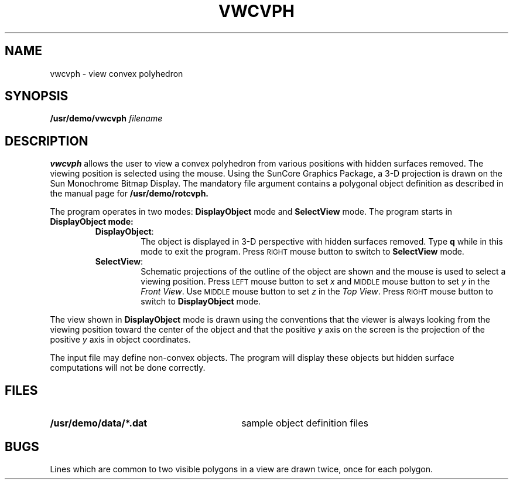 .\" @(#)vwcvph.6 1.1 92/07/30 SMI;
.TH VWCVPH 6 "16 February 1988"
.SH NAME
vwcvph \- view convex polyhedron
.SH SYNOPSIS
.B /usr/demo/vwcvph
.I filename
.SH DESCRIPTION
.IX "vwcvph view" "" "\fLvwcvph\fP \(em view convex polyhedron" ""
.IX polyhedron "view convex polyhedron"
.IX view "convex polyhedron"
.LP
.B vwcvph
allows the user to view a convex polyhedron from
various positions with hidden surfaces removed.
The viewing position is selected using the mouse.
Using the SunCore Graphics Package, a 3-D projection
is drawn on the Sun Monochrome Bitmap Display.
The mandatory file argument contains a
polygonal object definition as
described in the manual page for
.B /usr/demo/rotcvph.
.LP
The program operates in two modes:
.B DisplayObject
mode and
.B SelectView
mode.
The program starts in
.B DisplayObject mode:
.RS
.TP
.BR DisplayObject :
The object is displayed in 3-D perspective with hidden surfaces removed.
Type
.B q
while in this mode to exit the program. Press
.SM RIGHT 
mouse button to
switch to
.B SelectView
mode.
.TP
.BR SelectView :
Schematic projections of the outline of
the object are shown and the mouse
is used to select a viewing position. 
Press 
.SM LEFT
mouse button to set 
.I x 
and 
.SM MIDDLE
mouse button 
to set 
.I y 
in the
.IR "Front View" .
Use 
.SM MIDDLE 
mouse button to set 
.I z 
in the
.IR "Top View" .
Press 
.SM RIGHT 
mouse button to switch to
.B DisplayObject
mode.
.RE
.LP
The view shown in
.B DisplayObject
mode is drawn using the conventions that the
viewer is always looking from the viewing
position toward the center of
the object and that the positive 
.I y 
axis
on the screen is the projection of
the positive 
.I y 
axis in object coordinates.
.LP
The input file may define non-convex objects.  The program will
display these objects but hidden surface computations
will not be done
correctly.
.SH FILES
.PD 0
.TP 30
.B /usr/demo/data/*.dat	
sample object definition files
.PD
.SH BUGS
.LP
Lines which are common to two visible polygons in a
view are drawn twice, once
for each polygon.
